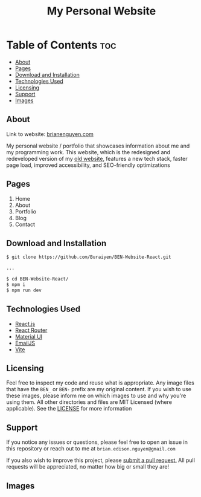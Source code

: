 #+title: My Personal Website

* Table of Contents :toc:
  - [[#about][About]]
  - [[#pages][Pages]]
  - [[#download-and-installation][Download and Installation]]
  - [[#technologies-used][Technologies Used]]
  - [[#licensing][Licensing]]
  - [[#support][Support]]
  - [[#images][Images]]

** About
Link to website: [[https://brianenguyen.com][brianenguyen.com]]

My personal website / portfolio that showcases information about me and my
programming work. This website, which is the redesigned and redeveloped version of my [[https://github.com/Buraiyen/BEN-Website][old
website]], features a new tech stack, faster page load, improved accessibility,
and SEO-friendly optimizations

** Pages
1. Home
2. About
3. Portfolio
4. Blog
5. Contact

** Download and Installation
#+begin_src sh
$ git clone https://github.com/Buraiyen/BEN-Website-React.git

...

$ cd BEN-Website-React/
$ npm i
$ npm run dev
#+end_src

** Technologies Used
- [[https://reactjs.org/][React.js]]
- [[https://reactrouter.com/en/main][React Router]]
- [[https://mui.com/][Material UI]]
- [[https://www.emailjs.com/][EmailJS]]
- [[https://vitejs.dev/][Vite]]

** Licensing
Feel free to inspect my code and reuse what is appropriate. Any image files that
have the =BEN_= or =BEN-= prefix are my original content. If you wish to use
these images, please inform me on which images to use and why you're
using them. All other directories and files are MIT Licensed (where applicable).
See the [[./LICENSE][LICENSE]] for more information

** Support
If you notice any issues or questions, please feel free to open an issue in this
repository or reach out to me at =brian.edison.nguyen@gmail.com=

If you also wish to improve this project, please [[https://github.com/Buraiyen/BEN-Website-React/pulls][submit a pull request.]] All pull
requests will be appreciated, no matter how big or small they are!

** Images
[[./readme-img/img1.png]]
[[./readme-img/img2.png]]
[[./readme-img/img3.png]]
[[./readme-img/img4.png]]
